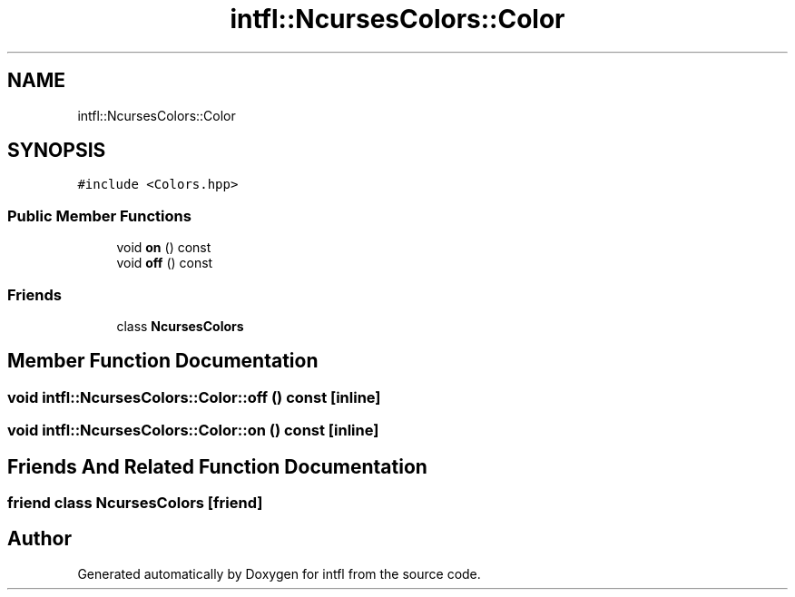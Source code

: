 .TH "intfl::NcursesColors::Color" 3 "Sat Aug 16 2025" "intfl" \" -*- nroff -*-
.ad l
.nh
.SH NAME
intfl::NcursesColors::Color
.SH SYNOPSIS
.br
.PP
.PP
\fC#include <Colors\&.hpp>\fP
.SS "Public Member Functions"

.in +1c
.ti -1c
.RI "void \fBon\fP () const"
.br
.ti -1c
.RI "void \fBoff\fP () const"
.br
.in -1c
.SS "Friends"

.in +1c
.ti -1c
.RI "class \fBNcursesColors\fP"
.br
.in -1c
.SH "Member Function Documentation"
.PP 
.SS "void intfl::NcursesColors::Color::off () const\fC [inline]\fP"

.SS "void intfl::NcursesColors::Color::on () const\fC [inline]\fP"

.SH "Friends And Related Function Documentation"
.PP 
.SS "friend class \fBNcursesColors\fP\fC [friend]\fP"


.SH "Author"
.PP 
Generated automatically by Doxygen for intfl from the source code\&.
